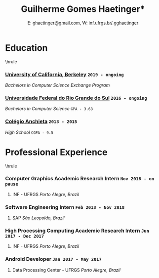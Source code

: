 #+TITLE: \huge *Guilherme Gomes Haetinger*
#+AUTHOR: E: \href{mailto:ghaetinger@gmail.com}{ghaetinger@gmail.com}, W: \href{inf.ufrgs.br/~gghaetinger}{inf.ufrgs.br/~gghaetinger} 
#+DATE: 
#+OPTIONS: toc:nil
#+OPTIONS: num:nil
#+latex_header: \usepackage{setspace}
#+latex_header: \onehalfspacing
#+LATEX_HEADER: \usepackage[margin=0.5in]{geometry}
#+LATEX_HEADER: \renewcommand{\baselinestretch}{0.75} 


* Education
\hrule
\vspace{10pt}

*** _University of California, Berkeley_ \hfill =2019 - ongoing=
    /Bachelors in Computer Science Exchange Program/ \hfill

*** _Universidade Federal do Rio Grande do Sul_ \hfill =2016 - ongoing=
    /Bachelors in Computer Science/ \hfill =GPA - 3.68=

*** _Colégio Anchieta_ \hfill =2013 - 2015=
    /High School/ \hfill =CGPA - 9.5=

\vspace{20pt}
* Professional Experience
\hrule
\vspace{10pt}

*** Computer Graphics Academic Research Intern \hfill =Nov 2018 - on pause= 
**** INF - UFRGS \hfill /Porto Alegre, Brazil/

*** Software Engineering Intern \hfill =Feb 2018 - Nov 2018=
**** SAP \hfill /São Leopoldo, Brazil/

*** High Processing Computing Academic Research Intern \hfill =Jun 2017 - Dec 2017=
**** INF - UFRGS \hfill /Porto Alegre, Brazil/

*** Android Developer \hfill =Jan 2017 - May 2017=
**** Data Processing Center - UFRGS \hfill /Porto Alegre, Brazil/

